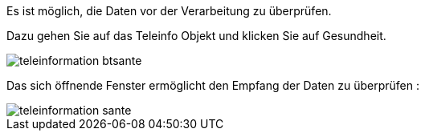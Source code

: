 Es ist möglich, die Daten vor der Verarbeitung zu überprüfen.  

Dazu gehen Sie auf das Teleinfo Objekt und klicken Sie auf Gesundheit.

image::../images/teleinformation_btsante.png[]

Das sich öffnende Fenster ermöglicht den Empfang der Daten zu überprüfen :

image::../images/teleinformation_sante.png[]